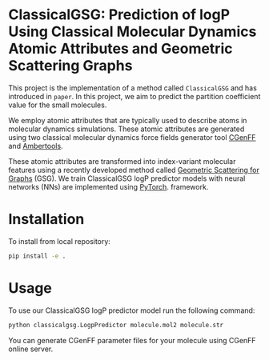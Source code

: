 * ClassicalGSG: Prediction of logP Using Classical Molecular Dynamics Atomic Attributes and  Geometric Scattering Graphs

This project is the implementation of a method called ~ClassicalGSG~
and has introduced in ~paper~.  In this project, we aim to predict the
partition coefficient value for the small molecules.

We employ atomic attributes that are typically used to describe atoms
in molecular dynamics simulations. These atomic attributes are
generated using two classical molecular dynamics force fields
generator tool [[https://cgenff.umaryland.edu][CGenFF]] and [[https://ambermd.org/AmberTools.php][Ambertools]].

These atomic attributes are transformed into index-variant molecular
features using a recently developed method called [[https://arxiv.org/abs/1810.03068][Geometric Scattering
for Graphs]] (GSG).  We train ClassicalGSG logP predictor models
with neural networks (NNs) are implemented using [[https://pytorch.org][PyTorch]].  framework.


* Installation

To install from local repository:

#+BEGIN_SRC bash
  pip install -e .
#+END_SRC


* Usage
To use our ClassicalGSG logP predictor model run the following command:

#+BEGIN_SRC bash
 python classicalgsg.LogpPredictor molecule.mol2 molecule.str
#+END_SRC

You can generate CGenFF parameter files for your molecule using CGenFF
online server.
